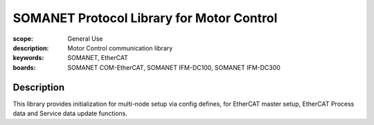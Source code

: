 SOMANET Protocol Library for Motor Control
==========================================

:scope: General Use
:description: Motor Control communication library
:keywords: SOMANET, EtherCAT
:boards: SOMANET COM-EtherCAT, SOMANET IFM-DC100, SOMANET IFM-DC300

Description
-----------

This library provides initialization for multi-node setup via config defines, for EtherCAT master setup, EtherCAT Process data and Service data update functions.
